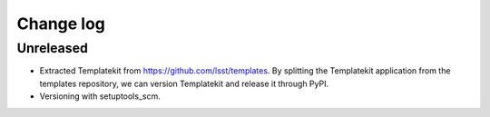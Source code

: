 ##########
Change log
##########

Unreleased
==========

- Extracted Templatekit from https://github.com/lsst/templates.
  By splitting the Templatekit application from the templates repository, we can version Templatekit and release it through PyPI.

- Versioning with setuptools_scm.
